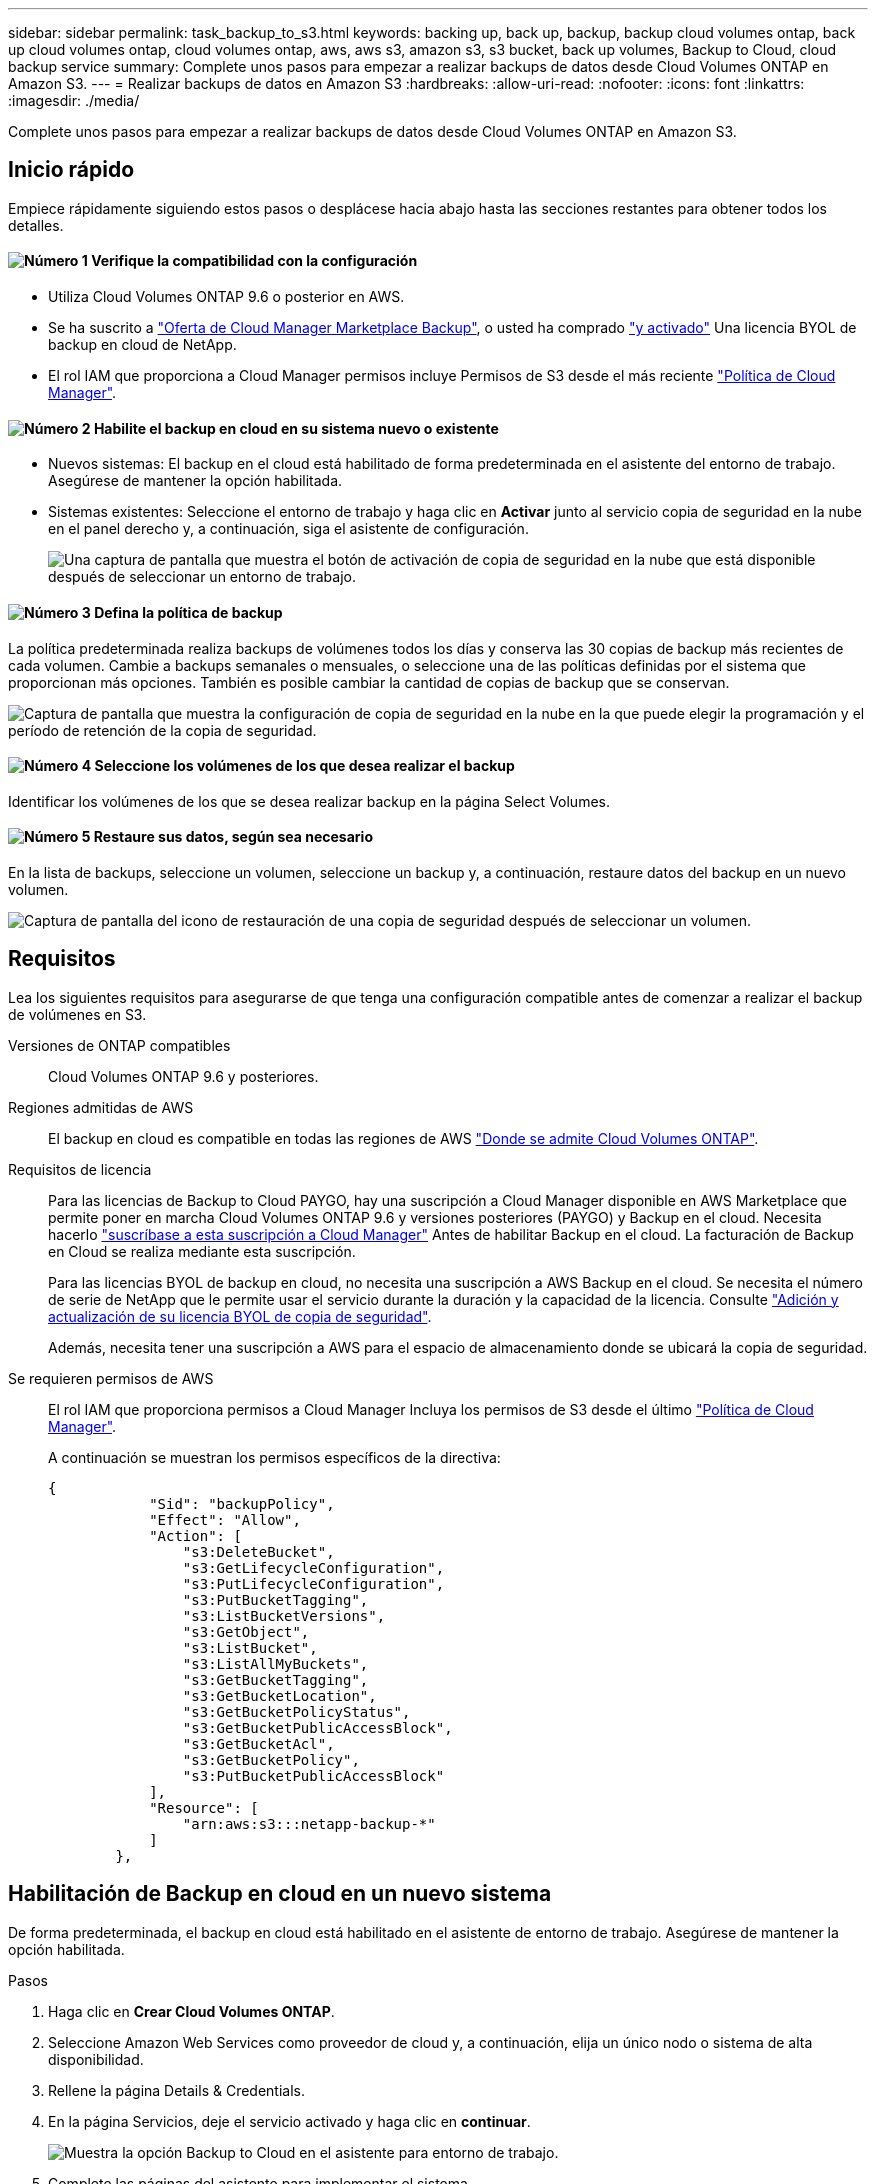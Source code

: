 ---
sidebar: sidebar 
permalink: task_backup_to_s3.html 
keywords: backing up, back up, backup, backup cloud volumes ontap, back up cloud volumes ontap, cloud volumes ontap, aws, aws s3, amazon s3, s3 bucket, back up volumes, Backup to Cloud, cloud backup service 
summary: Complete unos pasos para empezar a realizar backups de datos desde Cloud Volumes ONTAP en Amazon S3. 
---
= Realizar backups de datos en Amazon S3
:hardbreaks:
:allow-uri-read: 
:nofooter: 
:icons: font
:linkattrs: 
:imagesdir: ./media/


[role="lead"]
Complete unos pasos para empezar a realizar backups de datos desde Cloud Volumes ONTAP en Amazon S3.



== Inicio rápido

Empiece rápidamente siguiendo estos pasos o desplácese hacia abajo hasta las secciones restantes para obtener todos los detalles.



==== image:number1.png["Número 1"] Verifique la compatibilidad con la configuración

[role="quick-margin-list"]
* Utiliza Cloud Volumes ONTAP 9.6 o posterior en AWS.
* Se ha suscrito a https://aws.amazon.com/marketplace/pp/B07QX2QLXX["Oferta de Cloud Manager Marketplace Backup"^], o usted ha comprado link:task_managing_licenses.html#adding-and-updating-your-backup-byol-license["y activado"^] Una licencia BYOL de backup en cloud de NetApp.
* El rol IAM que proporciona a Cloud Manager permisos incluye Permisos de S3 desde el más reciente https://mysupport.netapp.com/site/info/cloud-manager-policies["Política de Cloud Manager"^].




==== image:number2.png["Número 2"] Habilite el backup en cloud en su sistema nuevo o existente

[role="quick-margin-list"]
* Nuevos sistemas: El backup en el cloud está habilitado de forma predeterminada en el asistente del entorno de trabajo. Asegúrese de mantener la opción habilitada.
* Sistemas existentes: Seleccione el entorno de trabajo y haga clic en *Activar* junto al servicio copia de seguridad en la nube en el panel derecho y, a continuación, siga el asistente de configuración.
+
image:screenshot_backup_to_s3_icon.gif["Una captura de pantalla que muestra el botón de activación de copia de seguridad en la nube que está disponible después de seleccionar un entorno de trabajo."]





==== image:number3.png["Número 3"] Defina la política de backup

[role="quick-margin-para"]
La política predeterminada realiza backups de volúmenes todos los días y conserva las 30 copias de backup más recientes de cada volumen. Cambie a backups semanales o mensuales, o seleccione una de las políticas definidas por el sistema que proporcionan más opciones. También es posible cambiar la cantidad de copias de backup que se conservan.

[role="quick-margin-para"]
image:screenshot_backup_settings.png["Captura de pantalla que muestra la configuración de copia de seguridad en la nube en la que puede elegir la programación y el período de retención de la copia de seguridad."]



==== image:number4.png["Número 4"] Seleccione los volúmenes de los que desea realizar el backup

[role="quick-margin-para"]
Identificar los volúmenes de los que se desea realizar backup en la página Select Volumes.



==== image:number5.png["Número 5"] Restaure sus datos, según sea necesario

[role="quick-margin-para"]
En la lista de backups, seleccione un volumen, seleccione un backup y, a continuación, restaure datos del backup en un nuevo volumen.

[role="quick-margin-para"]
image:screenshot_backup_to_s3_restore_icon.gif["Captura de pantalla del icono de restauración de una copia de seguridad después de seleccionar un volumen."]



== Requisitos

Lea los siguientes requisitos para asegurarse de que tenga una configuración compatible antes de comenzar a realizar el backup de volúmenes en S3.

Versiones de ONTAP compatibles:: Cloud Volumes ONTAP 9.6 y posteriores.
Regiones admitidas de AWS:: El backup en cloud es compatible en todas las regiones de AWS https://cloud.netapp.com/cloud-volumes-global-regions["Donde se admite Cloud Volumes ONTAP"^].
Requisitos de licencia:: Para las licencias de Backup to Cloud PAYGO, hay una suscripción a Cloud Manager disponible en AWS Marketplace que permite poner en marcha Cloud Volumes ONTAP 9.6 y versiones posteriores (PAYGO) y Backup en el cloud. Necesita hacerlo https://aws.amazon.com/marketplace/pp/B07QX2QLXX["suscríbase a esta suscripción a Cloud Manager"^] Antes de habilitar Backup en el cloud. La facturación de Backup en Cloud se realiza mediante esta suscripción.
+
--
Para las licencias BYOL de backup en cloud, no necesita una suscripción a AWS Backup en el cloud. Se necesita el número de serie de NetApp que le permite usar el servicio durante la duración y la capacidad de la licencia. Consulte link:task_managing_licenses.html#adding-and-updating-your-backup-byol-license["Adición y actualización de su licencia BYOL de copia de seguridad"^].

Además, necesita tener una suscripción a AWS para el espacio de almacenamiento donde se ubicará la copia de seguridad.

--
Se requieren permisos de AWS:: El rol IAM que proporciona permisos a Cloud Manager Incluya los permisos de S3 desde el último https://mysupport.netapp.com/site/info/cloud-manager-policies["Política de Cloud Manager"^].
+
--
A continuación se muestran los permisos específicos de la directiva:

[source, json]
----
{
            "Sid": "backupPolicy",
            "Effect": "Allow",
            "Action": [
                "s3:DeleteBucket",
                "s3:GetLifecycleConfiguration",
                "s3:PutLifecycleConfiguration",
                "s3:PutBucketTagging",
                "s3:ListBucketVersions",
                "s3:GetObject",
                "s3:ListBucket",
                "s3:ListAllMyBuckets",
                "s3:GetBucketTagging",
                "s3:GetBucketLocation",
                "s3:GetBucketPolicyStatus",
                "s3:GetBucketPublicAccessBlock",
                "s3:GetBucketAcl",
                "s3:GetBucketPolicy",
                "s3:PutBucketPublicAccessBlock"
            ],
            "Resource": [
                "arn:aws:s3:::netapp-backup-*"
            ]
        },
----
--




== Habilitación de Backup en cloud en un nuevo sistema

De forma predeterminada, el backup en cloud está habilitado en el asistente de entorno de trabajo. Asegúrese de mantener la opción habilitada.

.Pasos
. Haga clic en *Crear Cloud Volumes ONTAP*.
. Seleccione Amazon Web Services como proveedor de cloud y, a continuación, elija un único nodo o sistema de alta disponibilidad.
. Rellene la página Details & Credentials.
. En la página Servicios, deje el servicio activado y haga clic en *continuar*.
+
image:screenshot_backup_to_s3.gif["Muestra la opción Backup to Cloud en el asistente para entorno de trabajo."]

. Complete las páginas del asistente para implementar el sistema.


.Resultado
El backup en el cloud se habilita en el sistema y realiza backups de volúmenes cada día y retiene las 30 copias de backup más recientes.

.El futuro
link:task_managing_backups.html["Es posible gestionar backups si se cambia la programación de backup, se restauran los volúmenes, etc."^].



== Habilitar Backup en el cloud en un sistema existente

Active Backup en el cloud en cualquier momento directamente desde el entorno de trabajo.

.Pasos
. Seleccione el entorno de trabajo y haga clic en *Activar* junto al servicio copia de seguridad en la nube en el panel derecho.
+
image:screenshot_backup_to_s3_icon.gif["Una captura de pantalla que muestra el botón Backup to Cloud Settings que está disponible después de seleccionar un entorno de trabajo."]

. Defina el programa de copia de seguridad y el valor de retención y haga clic en *continuar*.
+
image:screenshot_backup_settings.png["Captura de pantalla que muestra la configuración de copia de seguridad en la nube en la que puede elegir la programación y la retención de copia de seguridad."]

+
Consulte link:concept_backup_to_cloud.html#the-schedule-is-daily-weekly-monthly-or-a-combination["la lista de políticas existentes"^].

. Seleccione los volúmenes de los que desea realizar una copia de seguridad y haga clic en *Activar*.
+
image:screenshot_backup_select_volumes.png["Captura de pantalla de selección de los volúmenes de los que se realizará una copia de seguridad."]



.Resultado
Backup a cloud empieza a realizar los backups iniciales de cada volumen seleccionado.

.El futuro
link:task_managing_backups.html["Es posible gestionar backups si se cambia la programación de backup, se restauran los volúmenes, etc."^].
